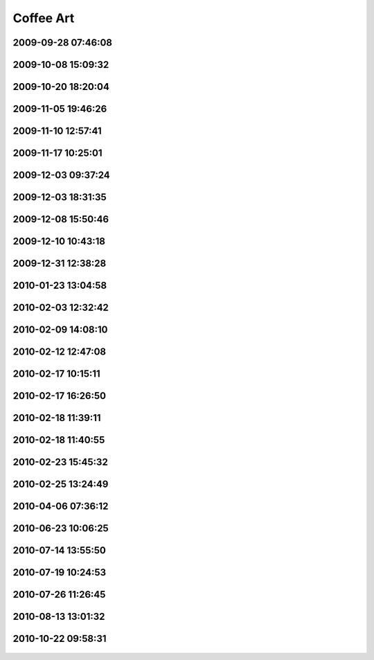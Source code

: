 .. -*- mode: rst; fill-column: 78 -*-
.. ex: set sts=4 ts=4 sw=4 et tw=79:


.. _coffeeart:

**********
Coffee Art
**********


2009-09-28 07:46:08
-------------------

.. figure:: /pics/coffeeart/IMG_6647.JPG




2009-10-08 15:09:32
-------------------

.. figure:: /pics/coffeeart/IMG_6666.JPG




2009-10-20 18:20:04
-------------------

.. figure:: /pics/coffeeart/IMG_6671.JPG




2009-11-05 19:46:26
-------------------

.. figure:: /pics/coffeeart/IMG_6681.JPG




2009-11-10 12:57:41
-------------------

.. figure:: /pics/coffeeart/IMG_6685.JPG




2009-11-17 10:25:01
-------------------

.. figure:: /pics/coffeeart/IMG_6692.JPG




2009-12-03 09:37:24
-------------------

.. figure:: /pics/coffeeart/IMG_6712.JPG




2009-12-03 18:31:35
-------------------

.. figure:: /pics/coffeeart/IMG_6719.JPG




2009-12-08 15:50:46
-------------------

.. figure:: /pics/coffeeart/IMG_6725.JPG




2009-12-10 10:43:18
-------------------

.. figure:: /pics/coffeeart/IMG_6727.JPG




2009-12-31 12:38:28
-------------------

.. figure:: /pics/coffeeart/IMG_6769.JPG




2010-01-23 13:04:58
-------------------

.. figure:: /pics/coffeeart/IMG_6773.JPG




2010-02-03 12:32:42
-------------------

.. figure:: /pics/coffeeart/IMG_6778.JPG




2010-02-09 14:08:10
-------------------

.. figure:: /pics/coffeeart/IMG_6790.JPG




2010-02-12 12:47:08
-------------------

.. figure:: /pics/coffeeart/IMG_6791.JPG




2010-02-17 10:15:11
-------------------

.. figure:: /pics/coffeeart/IMG_6794.JPG




2010-02-17 16:26:50
-------------------

.. figure:: /pics/coffeeart/IMG_6795.JPG




2010-02-18 11:39:11
-------------------

.. figure:: /pics/coffeeart/IMG_6800.JPG




2010-02-18 11:40:55
-------------------

.. figure:: /pics/coffeeart/IMG_6802.JPG




2010-02-23 15:45:32
-------------------

.. figure:: /pics/coffeeart/IMG_6806.JPG




2010-02-25 13:24:49
-------------------

.. figure:: /pics/coffeeart/IMG_6808.JPG




2010-04-06 07:36:12
-------------------

.. figure:: /pics/coffeeart/IMG_6835.JPG




2010-06-23 10:06:25
-------------------

.. figure:: /pics/coffeeart/IMG_6863.JPG




2010-07-14 13:55:50
-------------------

.. figure:: /pics/coffeeart/IMG_6869_.JPG




2010-07-19 10:24:53
-------------------

.. figure:: /pics/coffeeart/IMG_6870.JPG




2010-07-26 11:26:45
-------------------

.. figure:: /pics/coffeeart/IMG_6881.JPG




2010-08-13 13:01:32
-------------------

.. figure:: /pics/coffeeart/IMG_6882.JPG



2010-10-22 09:58:31
-------------------

.. figure:: /pics/coffeeart/2010-10-22_09.58.31.jpg

